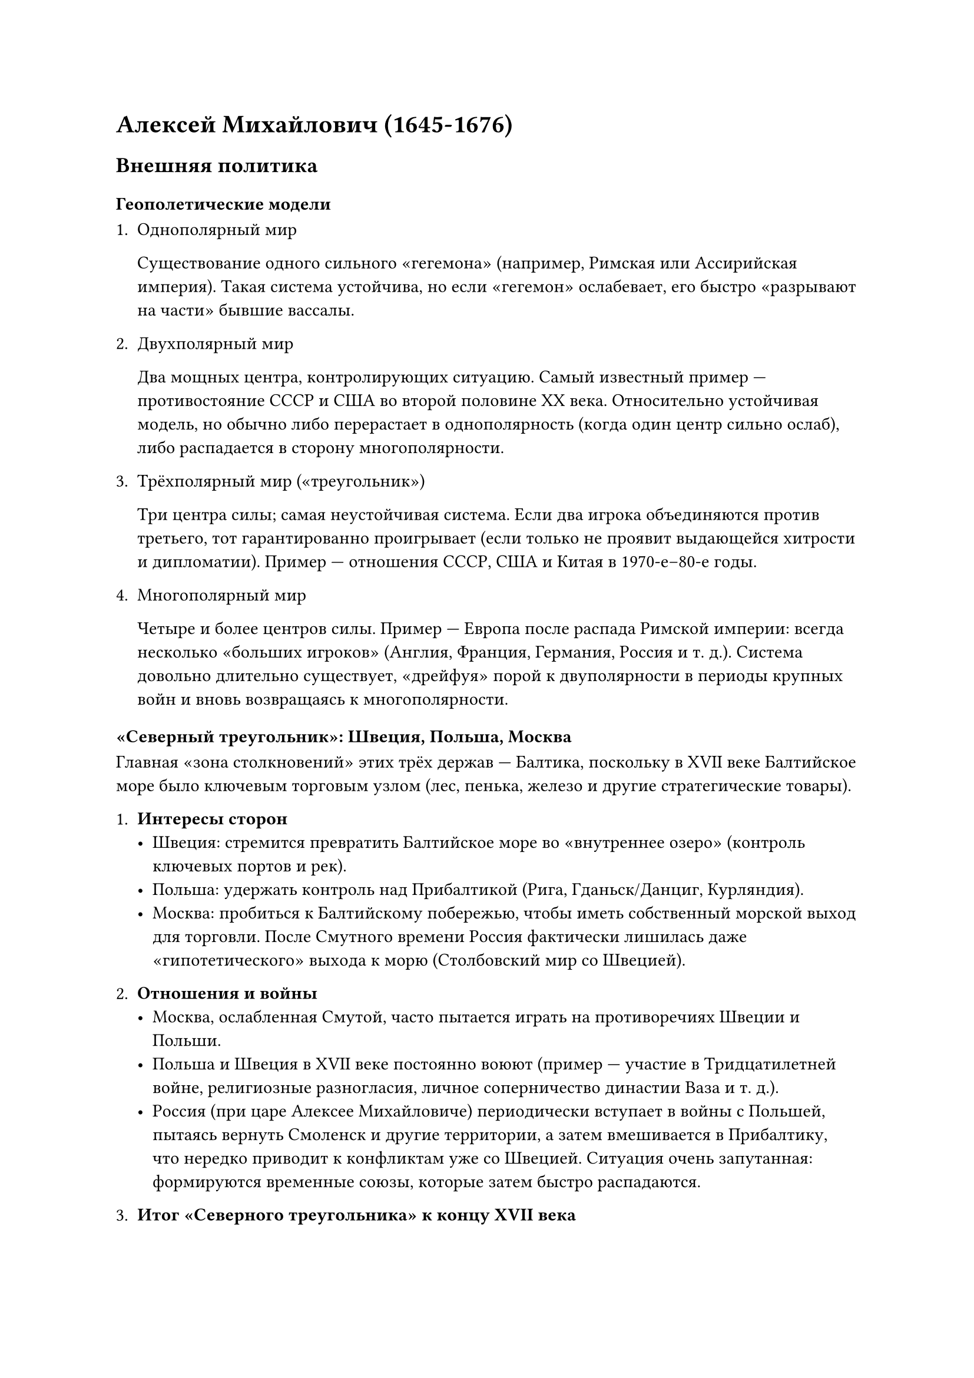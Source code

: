 = Алексей Михайлович (1645-1676)

== Внешняя политика

=== Геополетические модели

+ Однополярный мир

  Существование одного сильного «гегемона» (например, Римская или Ассирийская
  империя). Такая система устойчива, но если «гегемон» ослабевает, его быстро
  «разрывают на части» бывшие вассалы.

+ Двухполярный мир

  Два мощных центра, контролирующих ситуацию. Самый известный пример —
  противостояние СССР и США во второй половине XX века. Относительно устойчивая
  модель, но обычно либо перерастает в однополярность (когда один центр сильно
  ослаб), либо распадается в сторону многополярности.

+ Трёхполярный мир («треугольник»)

  Три центра силы; самая неустойчивая система. Если два игрока объединяются против
  третьего, тот гарантированно проигрывает (если только не проявит выдающейся
  хитрости и дипломатии). Пример — отношения СССР, США и Китая в 1970-е–80-е годы.

+ Многополярный мир

  Четыре и более центров силы. Пример — Европа после распада Римской империи:
  всегда несколько «больших игроков» (Англия, Франция, Германия, Россия и т. д.).
  Система довольно длительно существует, «дрейфуя» порой к двуполярности в периоды
  крупных войн и вновь возвращаясь к многополярности.

=== «Северный треугольник»: Швеция, Польша, Москва

Главная «зона столкновений» этих трёх держав — Балтика, поскольку в XVII веке
Балтийское море было ключевым торговым узлом (лес, пенька, железо и другие
стратегические товары).

+ *Интересы сторон*
  - Швеция: стремится превратить Балтийское море во «внутреннее озеро» (контроль
    ключевых портов и рек).
  - Польша: удержать контроль над Прибалтикой (Рига, Гданьск/Данциг, Курляндия).
  - Москва: пробиться к Балтийскому побережью, чтобы иметь собственный морской выход
    для торговли. После Смутного времени Россия фактически лишилась даже
    «гипотетического» выхода к морю (Столбовский мир со Швецией).

+ *Отношения и войны*
  - Москва, ослабленная Смутой, часто пытается играть на противоречиях Швеции и
    Польши.
  - Польша и Швеция в XVII веке постоянно воюют (пример — участие в Тридцатилетней
    войне, религиозные разногласия, личное соперничество династии Ваза и т. д.).
  - Россия (при царе Алексее Михайловиче) периодически вступает в войны с Польшей,
    пытаясь вернуть Смоленск и другие территории, а затем вмешивается в Прибалтику,
    что нередко приводит к конфликтам уже со Швецией. Ситуация очень запутанная:
    формируются временные союзы, которые затем быстро распадаются.

+ *Итог «Северного треугольника» к концу XVII века*
  - Швеция к 1680–1690-м годам выходит на пик могущества на Балтике и фактически
    «выдавливает» Польшу.
  - Россия тем временем готовится к будущей «реваншистской» войне против Швеции (что
    и произойдет при Петре I: Великая Северная война).
  - Вся логика продолжит реализовываться в XVIII веке: Швеция будет постепенно
    вытеснена Россией из числа «гегемонов» на Балтике.

=== Южный треугольник

Здесь главным «призом» становится Черное море и борьба вокруг Крыма, а также
влияние на украинские земли (Запорожская Сечь).

+ *Османская империя*
  - Крымское ханство как вассал Османов. В XVII веке Османская империя контролирует
    почти всё Черное море, превращая его в «своё внутреннее озеро».
  - Турция обычно пытается держаться в стороне от московско-польских конфликтов, но
    вмешивается, когда ей это выгодно.

+ *Польша*
  - Формально владеет значительной частью украинских земель. Однако в Запорожье
    формируется вольница (казаки), малоподконтрольная Варшаве.
  - После Тридцатилетней войны внутренние и внешние проблемы Польши обострились.

+ *Запорожские казаки, Богдан Хмельницкий*
  - Казачье население недовольно польской властью и религиозным гнётом.
  - Богдан Хмельницкий (из шляхты, православный) начинает с личной мести обидчику,
    но это перерастает в казацко-польскую войну.
  - В 1654 году (Переяславская рада) Хмельницкий обращается к московскому царю за
    помощью, и Россия включается в войну с Польшей.

+ *Русско-польская война (середина XVII века)*
  - Москва берёт Смоленск, идёт на территорию нынешней Белоруссии и Левобережной
    Украины.
  - Параллельно Польша страдает от шведских нападений («шведский потоп»).
  - Война крайне запутанная: меняются коалиции, поляки то ищут союза с Москвой
    против шведов, то с шведами против Москвы.
  Итог: Андрусовское перемирие (1667). Россия закрепляет за собой Смоленск и
  Левобережную Украину с Киевом (хотя формально Киев брался «на аренду», по факту
  город остался за Россией).

+ *Последствия к концу XVII века*
  - Москва усиливается, постепенно начинает смещать внимание на Османов (попытки
    «взять Крым»).
  - В конце XVII века при Петре I русские войска захватывают Азов; начинается
    формирование союза России и Польши против Турции (и параллельно против Швеции).
  - Таким образом, «Южный треугольник» тоже чреват бесконечными перестановками
    союзов.

== Внутренняя политика

+ Нехватка денег
  - Весь XVII век Москва остро нуждается в средствах для реформ армии и ведения
    войн.
    - Основные источники доходов:
      - *Торговля пушниной* (Сибирь как главный поставщик мехов). Государство
        монополизирует скупку и продажу меха, что даёт значительную, но всё же
        недостаточную часть доходов.
      - *Продажа зерна, леса и др. сырья* через прибалтийских купцов (поскольку
        собственного выхода к морю нет, большую часть прибыли «съедают» посредники).
      - *Повышение налогов* с крестьян и горожан, что ведёт к социальным бунтам.

+ *Наёмники и «полки иноземного строя»*
  - Для войны с Польшей и Швецией нужна современная армия (пехота, кавалерия и
    артиллерия европейского образца).
  - Сперва привлекают иностранных специалистов и наёмников (дорого), затем начинают
    создавать «полки нового (иноземного) строя», где офицеры — иностранцы или
    обученные русские, а рядовой состав — рекруты.

+ Кризисные реформы: «Соляной бунт» и «Медный бунт»
  - *1648*: Соляной бунт в Москве. Из-за резкого повышения налогов на соль (идея
    боярина Морозова) вспыхивает восстание, которое пришлось срочно гасить. Министр
    Плещеев казнён «показательно», а Морозова лишь «отстраняют».
  - *Медные деньги*: попытка заменить серебряную монету медной (для покрытия военных
    расходов). Порождает массовую фальшивомонетничество и жуткую инфляцию. Итог —
    «Медный бунт» (1662 г.), правительство в панике отменяет медную реформу.

+ *Соборное Уложение 1649 года*
  - Принято на Земском соборе в обстановке острого социального напряжения.
  - *Укрепление власти бояр*: фактически вводится «ограниченная монархия», где царь
    обязан согласовывать важнейшие решения с Боярской Думой.
  - *Окончательное оформление крепостного права*: отмена Юрьева дня, введение
    «вечного сыска» беглых крестьян.
  - Местничество (система распределения должностей по родовитости) продолжает
    ограничивать манёвры царя при назначении на государственные посты.

+ *Социальные взрывы и реформа церкви*
  - XVII век называют «бунташным веком» (Алексей Михайлович – «Тишайший» царь —
    скорее ироничное прозвище).
  - Церковная реформа патриарха Никона (1650-е) провоцирует раскол
    (старообрядчество).
  - Восстания (например, Степана Разина) лишь усугубляют ощущение непрерывного
    кризиса.

+ *Признаки модернизации*
  - Постепенный рост городов, особенно Москвы, которая становится одним из самых
    крупных городов Восточной Европы.
  - Рождение первых мануфактур (пока крайне малое число, всего 15 к концу века, в
    основном «военного» профиля).
  - Начало развития образования: при царевне Софье появляется
    Славяно-греко-латинская академия — первое подобие высшего учебного заведения.
  - Расширение в Сибирь (собирают пушнину) и попытки найти собственное серебро (в
    конце XVII века действительно открыли залежи).

